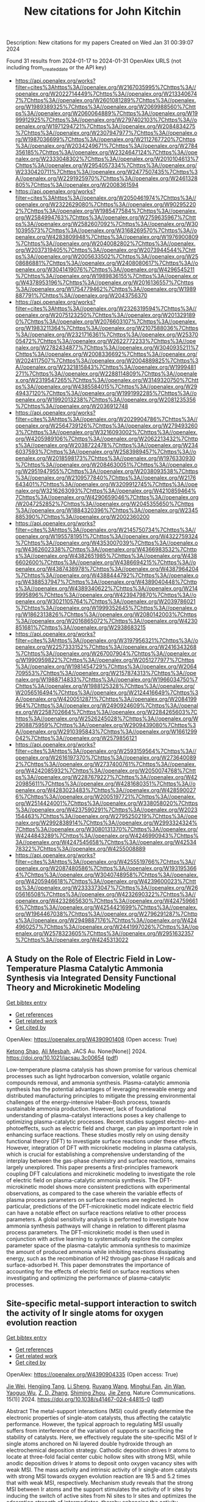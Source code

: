 #+filetags: New_citations_for_John_Kitchin
#+TITLE: New citations for John Kitchin
Description: New citations for my papers
Created on Wed Jan 31 00:39:07 2024

Found 31 results from 2024-01-17 to 2024-01-31
OpenAlex URLS (not including from_created_date or the API key)
- [[https://api.openalex.org/works?filter=cites%3Ahttps%3A//openalex.org/W2167035995%7Chttps%3A//openalex.org/W2022714449%7Chttps%3A//openalex.org/W2133406747%7Chttps%3A//openalex.org/W2601081289%7Chttps%3A//openalex.org/W1989389325%7Chttps%3A//openalex.org/W2069988560%7Chttps%3A//openalex.org/W2060064889%7Chttps%3A//openalex.org/W1999912925%7Chttps%3A//openalex.org/W2797402103%7Chttps%3A//openalex.org/W1971294721%7Chttps%3A//openalex.org/W2084834275%7Chttps%3A//openalex.org/W2307947977%7Chttps%3A//openalex.org/W1987036699%7Chttps%3A//openalex.org/W2112767720%7Chttps%3A//openalex.org/W2034249671%7Chttps%3A//openalex.org/W2784356185%7Chttps%3A//openalex.org/W2324647124%7Chttps%3A//openalex.org/W2333048302%7Chttps%3A//openalex.org/W2010104613%7Chttps%3A//openalex.org/W2954057334%7Chttps%3A//openalex.org/W2330420711%7Chttps%3A//openalex.org/W2477507435%7Chttps%3A//openalex.org/W2291925970%7Chttps%3A//openalex.org/W2461328805%7Chttps%3A//openalex.org/W2008361594]]
- [[https://api.openalex.org/works?filter=cites%3Ahttps%3A//openalex.org/W2050461974%7Chttps%3A//openalex.org/W2322629080%7Chttps%3A//openalex.org/W902952202%7Chttps%3A//openalex.org/W1985477584%7Chttps%3A//openalex.org/W2584994763%7Chttps%3A//openalex.org/W2759635967%7Chttps%3A//openalex.org/W2582607092%7Chttps%3A//openalex.org/W3010395573%7Chttps%3A//openalex.org/W3168269570%7Chttps%3A//openalex.org/W4283809948%7Chttps%3A//openalex.org/W1976900809%7Chttps%3A//openalex.org/W2040082802%7Chttps%3A//openalex.org/W2037319405%7Chttps%3A//openalex.org/W2073944544%7Chttps%3A//openalex.org/W2005633502%7Chttps%3A//openalex.org/W2508686881%7Chttps%3A//openalex.org/W2408080617%7Chttps%3A//openalex.org/W3041419076%7Chttps%3A//openalex.org/W4296545211%7Chttps%3A//openalex.org/W1989836155%7Chttps%3A//openalex.org/W4378953196%7Chttps%3A//openalex.org/W2016136557%7Chttps%3A//openalex.org/W1754779462%7Chttps%3A//openalex.org/W1989887791%7Chttps%3A//openalex.org/W2043756370]]
- [[https://api.openalex.org/works?filter=cites%3Ahttps%3A//openalex.org/W2326319594%7Chttps%3A//openalex.org/W2075123250%7Chttps%3A//openalex.org/W2013291890%7Chttps%3A//openalex.org/W2076603107%7Chttps%3A//openalex.org/W1983211364%7Chttps%3A//openalex.org/W2107588036%7Chttps%3A//openalex.org/W2321716361%7Chttps%3A//openalex.org/W2537005472%7Chttps%3A//openalex.org/W2622772233%7Chttps%3A//openalex.org/W2782434877%7Chttps%3A//openalex.org/W3040935211%7Chttps%3A//openalex.org/W2008336692%7Chttps%3A//openalex.org/W2024117507%7Chttps%3A//openalex.org/W2004889825%7Chttps%3A//openalex.org/W2321815843%7Chttps%3A//openalex.org/W1999481271%7Chttps%3A//openalex.org/W2288114809%7Chttps%3A//openalex.org/W2319547265%7Chttps%3A//openalex.org/W3149320750%7Chttps%3A//openalex.org/W4385584015%7Chttps%3A//openalex.org/W2949437120%7Chttps%3A//openalex.org/W1991992285%7Chttps%3A//openalex.org/W1992013238%7Chttps%3A//openalex.org/W2081235356%7Chttps%3A//openalex.org/W2036912748]]
- [[https://api.openalex.org/works?filter=cites%3Ahttps%3A//openalex.org/W2029904786%7Chttps%3A//openalex.org/W2564739126%7Chttps%3A//openalex.org/W2794932603%7Chttps%3A//openalex.org/W3216093002%7Chttps%3A//openalex.org/W4205989106%7Chttps%3A//openalex.org/W2062213432%7Chttps%3A//openalex.org/W2038722478%7Chttps%3A//openalex.org/W2346037593%7Chttps%3A//openalex.org/W2583989457%7Chttps%3A//openalex.org/W2018598173%7Chttps%3A//openalex.org/W1976330930%7Chttps%3A//openalex.org/W2084630051%7Chttps%3A//openalex.org/W2951947955%7Chttps%3A//openalex.org/W2038093538%7Chttps%3A//openalex.org/W2109577840%7Chttps%3A//openalex.org/W2176643401%7Chttps%3A//openalex.org/W3209912745%7Chttps%3A//openalex.org/W3216263093%7Chttps%3A//openalex.org/W4210859464%7Chttps%3A//openalex.org/W4290659046%7Chttps%3A//openalex.org/W2047252852%7Chttps%3A//openalex.org/W2045355650%7Chttps%3A//openalex.org/W1884320396%7Chttps%3A//openalex.org/W2345885390%7Chttps%3A//openalex.org/W2002360200]]
- [[https://api.openalex.org/works?filter=cites%3Ahttps%3A//openalex.org/W2145750734%7Chttps%3A//openalex.org/W1955781951%7Chttps%3A//openalex.org/W4322759324%7Chttps%3A//openalex.org/W4353007039%7Chttps%3A//openalex.org/W4362602338%7Chttps%3A//openalex.org/W4366983532%7Chttps%3A//openalex.org/W4382651985%7Chttps%3A//openalex.org/W4386602600%7Chttps%3A//openalex.org/W4386694215%7Chttps%3A//openalex.org/W4387438978%7Chttps%3A//openalex.org/W4387964204%7Chttps%3A//openalex.org/W4388444792%7Chttps%3A//openalex.org/W4388537947%7Chttps%3A//openalex.org/W4389040448%7Chttps%3A//openalex.org/W4389340622%7Chttps%3A//openalex.org/W2149995896%7Chttps%3A//openalex.org/W4239479870%7Chttps%3A//openalex.org/W3021105764%7Chttps%3A//openalex.org/W2039786021%7Chttps%3A//openalex.org/W1999352645%7Chttps%3A//openalex.org/W1862313826%7Chttps%3A//openalex.org/W2080142003%7Chttps%3A//openalex.org/W2016865072%7Chttps%3A//openalex.org/W4230851681%7Chttps%3A//openalex.org/W2938683215]]
- [[https://api.openalex.org/works?filter=cites%3Ahttps%3A//openalex.org/W3197956321%7Chttps%3A//openalex.org/W2257333152%7Chttps%3A//openalex.org/W2416343268%7Chttps%3A//openalex.org/W267007904%7Chttps%3A//openalex.org/W1990959822%7Chttps%3A//openalex.org/W2051277977%7Chttps%3A//openalex.org/W1981454729%7Chttps%3A//openalex.org/W2064709553%7Chttps%3A//openalex.org/W2157874313%7Chttps%3A//openalex.org/W1988714833%7Chttps%3A//openalex.org/W1966034750%7Chttps%3A//openalex.org/W1988125328%7Chttps%3A//openalex.org/W2056516494%7Chttps%3A//openalex.org/W2124416649%7Chttps%3A//openalex.org/W4200512871%7Chttps%3A//openalex.org/W2084199964%7Chttps%3A//openalex.org/W2490924609%7Chttps%3A//openalex.org/W2258702664%7Chttps%3A//openalex.org/W2284265603%7Chttps%3A//openalex.org/W2526245028%7Chttps%3A//openalex.org/W2908875959%7Chttps%3A//openalex.org/W2909439080%7Chttps%3A//openalex.org/W2910395843%7Chttps%3A//openalex.org/W1661299042%7Chttps%3A//openalex.org/W2579856121]]
- [[https://api.openalex.org/works?filter=cites%3Ahttps%3A//openalex.org/W2593159564%7Chttps%3A//openalex.org/W2616197370%7Chttps%3A//openalex.org/W2736400892%7Chttps%3A//openalex.org/W2737400761%7Chttps%3A//openalex.org/W4242085932%7Chttps%3A//openalex.org/W2050074768%7Chttps%3A//openalex.org/W2287679227%7Chttps%3A//openalex.org/W4220985611%7Chttps%3A//openalex.org/W4281680351%7Chttps%3A//openalex.org/W4283023483%7Chttps%3A//openalex.org/W4285900276%7Chttps%3A//openalex.org/W2005197721%7Chttps%3A//openalex.org/W2514424001%7Chttps%3A//openalex.org/W338058020%7Chttps%3A//openalex.org/W4237590291%7Chttps%3A//openalex.org/W2023154463%7Chttps%3A//openalex.org/W2795250219%7Chttps%3A//openalex.org/W2992838914%7Chttps%3A//openalex.org/W2993324324%7Chttps%3A//openalex.org/W3080131370%7Chttps%3A//openalex.org/W4244843289%7Chttps%3A//openalex.org/W4246990943%7Chttps%3A//openalex.org/W4247545658%7Chttps%3A//openalex.org/W4253478322%7Chttps%3A//openalex.org/W4255008889]]
- [[https://api.openalex.org/works?filter=cites%3Ahttps%3A//openalex.org/W4255519766%7Chttps%3A//openalex.org/W2087480586%7Chttps%3A//openalex.org/W1931953664%7Chttps%3A//openalex.org/W3040748958%7Chttps%3A//openalex.org/W4205946618%7Chttps%3A//openalex.org/W4239600023%7Chttps%3A//openalex.org/W2333373047%7Chttps%3A//openalex.org/W2605616508%7Chttps%3A//openalex.org/W4232690322%7Chttps%3A//openalex.org/W4232865630%7Chttps%3A//openalex.org/W4247596616%7Chttps%3A//openalex.org/W4254421699%7Chttps%3A//openalex.org/W1964467038%7Chttps%3A//openalex.org/W2796291287%7Chttps%3A//openalex.org/W2949887176%7Chttps%3A//openalex.org/W4244960257%7Chttps%3A//openalex.org/W2441997026%7Chttps%3A//openalex.org/W2578323605%7Chttps%3A//openalex.org/W2951632357%7Chttps%3A//openalex.org/W4245313022]]

** A Study on the Role of Electric Field in Low-Temperature Plasma Catalytic Ammonia Synthesis via Integrated Density Functional Theory and Microkinetic Modeling   
    
[[elisp:(doi-add-bibtex-entry "https://doi.org/10.1021/jacsau.3c00654")][Get bibtex entry]] 

- [[elisp:(progn (xref--push-markers (current-buffer) (point)) (oa--referenced-works "https://openalex.org/W4390901408"))][Get references]]
- [[elisp:(progn (xref--push-markers (current-buffer) (point)) (oa--related-works "https://openalex.org/W4390901408"))][Get related work]]
- [[elisp:(progn (xref--push-markers (current-buffer) (point)) (oa--cited-by-works "https://openalex.org/W4390901408"))][Get cited by]]

OpenAlex: https://openalex.org/W4390901408 (Open access: True)
    
[[https://openalex.org/A5046071904][Ketong Shao]], [[https://openalex.org/A5023086966][Ali Mesbah]], JACS Au. None(None)] 2024. https://doi.org/10.1021/jacsau.3c00654  ([[https://pubs.acs.org/doi/pdf/10.1021/jacsau.3c00654][pdf]])
     
Low-temperature plasma catalysis has shown promise for various chemical processes such as light hydrocarbon conversion, volatile organic compounds removal, and ammonia synthesis. Plasma-catalytic ammonia synthesis has the potential advantages of leveraging renewable energy and distributed manufacturing principles to mitigate the pressing environmental challenges of the energy-intensive Haber-Bosh process, towards sustainable ammonia production. However, lack of foundational understanding of plasma-catalyst interactions poses a key challenge to optimizing plasma-catalytic processes. Recent studies suggest electro- and photoeffects, such as electric field and charge, can play an important role in enhancing surface reactions. These studies mostly rely on using density functional theory (DFT) to investigate surface reactions under these effects. However, integration of DFT with microkinetic modeling in plasma catalysis, which is crucial for establishing a comprehensive understanding of the interplay between the gas-phase chemistry and surface reactions, remains largely unexplored. This paper presents a first-principles framework coupling DFT calculations and microkinetic modeling to investigate the role of electric field on plasma-catalytic ammonia synthesis. The DFT-microkinetic model shows more consistent predictions with experimental observations, as compared to the case wherein the variable effects of plasma process parameters on surface reactions are neglected. In particular, predictions of the DFT-microkinetic model indicate electric field can have a notable effect on surface reactions relative to other process parameters. A global sensitivity analysis is performed to investigate how ammonia synthesis pathways will change in relation to different plasma process parameters. The DFT-microkinetic model is then used in conjunction with active learning to systematically explore the complex parameter space of the plasma-catalytic ammonia synthesis to maximize the amount of produced ammonia while inhibiting reactions dissipating energy, such as the recombination of H2 through gas-phase H radicals and surface-adsorbed H. This paper demonstrates the importance of accounting for the effects of electric field on surface reactions when investigating and optimizing the performance of plasma-catalytic processes.    

    

** Site-specific metal-support interaction to switch the activity of Ir single atoms for oxygen evolution reaction   
    
[[elisp:(doi-add-bibtex-entry "https://doi.org/10.1038/s41467-024-44815-0")][Get bibtex entry]] 

- [[elisp:(progn (xref--push-markers (current-buffer) (point)) (oa--referenced-works "https://openalex.org/W4390904335"))][Get references]]
- [[elisp:(progn (xref--push-markers (current-buffer) (point)) (oa--related-works "https://openalex.org/W4390904335"))][Get related work]]
- [[elisp:(progn (xref--push-markers (current-buffer) (point)) (oa--cited-by-works "https://openalex.org/W4390904335"))][Get cited by]]

OpenAlex: https://openalex.org/W4390904335 (Open access: True)
    
[[https://openalex.org/A5013382299][Jie Wei]], [[https://openalex.org/A5044601163][Hengjing Tang]], [[https://openalex.org/A5010634879][Li Sheng]], [[https://openalex.org/A5033862876][Ruyang Wang]], [[https://openalex.org/A5074130931][Minghui Fan]], [[https://openalex.org/A5018898375][Jin Wan]], [[https://openalex.org/A5091026913][Yaoguo Wu]], [[https://openalex.org/A5000151255][Z. D. Zhang]], [[https://openalex.org/A5039567536][Shiming Zhou]], [[https://openalex.org/A5075571728][Jie Zeng]], Nature Communications. 15(1)] 2024. https://doi.org/10.1038/s41467-024-44815-0  ([[https://www.nature.com/articles/s41467-024-44815-0.pdf][pdf]])
     
Abstract The metal-support interactions (MSI) could greatly determine the electronic properties of single-atom catalysts, thus affecting the catalytic performance. However, the typical approach to regulating MSI usually suffers from interference of the variation of supports or sacrificing the stability of catalysts. Here, we effectively regulate the site-specific MSI of Ir single atoms anchored on Ni layered double hydroxide through an electrochemical deposition strategy. Cathodic deposition drives Ir atoms to locate at three-fold facial center cubic hollow sites with strong MSI, while anodic deposition drives Ir atoms to deposit onto oxygen vacancy sites with weak MSI. The mass activity and intrinsic activity of Ir single-atom catalysts with strong MSI towards oxygen evolution reaction are 19.5 and 5.2 times that with weak MSI, respectively. Mechanism study reveals that the strong MSI between Ir atoms and the support stimulates the activity of Ir sites by inducing the switch of active sites from Ni sites to Ir sites and optimizes the adsorption strength of intermediates, thereby enhancing the activity.    

    

** CO 2 electroreduction on two-dimensional transition metal 1,2,3,4,5,6,7,8,9,10,11,12-perthiolated coronene frameworks: a theoretical investigation   
    
[[elisp:(doi-add-bibtex-entry "https://doi.org/10.1080/00268976.2024.2303394")][Get bibtex entry]] 

- [[elisp:(progn (xref--push-markers (current-buffer) (point)) (oa--referenced-works "https://openalex.org/W4390909288"))][Get references]]
- [[elisp:(progn (xref--push-markers (current-buffer) (point)) (oa--related-works "https://openalex.org/W4390909288"))][Get related work]]
- [[elisp:(progn (xref--push-markers (current-buffer) (point)) (oa--cited-by-works "https://openalex.org/W4390909288"))][Get cited by]]

OpenAlex: https://openalex.org/W4390909288 (Open access: False)
    
[[https://openalex.org/A5073754209][Xuelian She]], [[https://openalex.org/A5022808269][Lin Cheng]], [[https://openalex.org/A5018863416][Ying Wang]], [[https://openalex.org/A5051363890][Kai Li]], [[https://openalex.org/A5037586164][Zhijian Wu]], Molecular Physics. None(None)] 2024. https://doi.org/10.1080/00268976.2024.2303394 
     
Developing highly efficient catalysts for carbon dioxide reduction reaction (CO2RR) is significant in producing useful chemicals and alleviating environmental pollution. Herein, a series of two-dimensional TM-PTC (TM = Sc-Zn, PTC = 1,2,3,4,5,6,7,8,9,10,11,12-perthiolated coronene) frameworks as CO2RR electrocatalysts are investigated based on the density functional method. The calculated results showed that the main product is CH4 for TM-PTC (TM = Sc-Mn). However, these catalysts can be poisoned by water molecules due to its strong adsorption on the catalyst surface. To solve the problem, we modified these catalysts by adding axial oxygen (TM-O-PTC). Our study showed that TM-O-PTC (TM = V, Cr) are good catalysts for CO2RR to produce CH4. We expected that this work could provide a useful strategy for developing high-performance CO2RR electrocatalysts.    

    

** 3D printed electrically conductive amine based sorbent for CO2 capture   
    
[[elisp:(doi-add-bibtex-entry "https://doi.org/10.1016/j.ijggc.2024.104064")][Get bibtex entry]] 

- [[elisp:(progn (xref--push-markers (current-buffer) (point)) (oa--referenced-works "https://openalex.org/W4390916550"))][Get references]]
- [[elisp:(progn (xref--push-markers (current-buffer) (point)) (oa--related-works "https://openalex.org/W4390916550"))][Get related work]]
- [[elisp:(progn (xref--push-markers (current-buffer) (point)) (oa--cited-by-works "https://openalex.org/W4390916550"))][Get cited by]]

OpenAlex: https://openalex.org/W4390916550 (Open access: False)
    
[[https://openalex.org/A5086532476][Marijke Jacobs]], [[https://openalex.org/A5070557249][Yoran De Vos]], [[https://openalex.org/A5055175163][Marleen Rombouts]], International Journal of Greenhouse Gas Control. 132(None)] 2024. https://doi.org/10.1016/j.ijggc.2024.104064 
     
No abstract    

    

** Material Dynamics of Manganese-Based Oxychlorides for Oxygen Evolution Reaction in Acid   
    
[[elisp:(doi-add-bibtex-entry "https://doi.org/10.1021/acs.chemmater.3c02362")][Get bibtex entry]] 

- [[elisp:(progn (xref--push-markers (current-buffer) (point)) (oa--referenced-works "https://openalex.org/W4390918522"))][Get references]]
- [[elisp:(progn (xref--push-markers (current-buffer) (point)) (oa--related-works "https://openalex.org/W4390918522"))][Get related work]]
- [[elisp:(progn (xref--push-markers (current-buffer) (point)) (oa--cited-by-works "https://openalex.org/W4390918522"))][Get cited by]]

OpenAlex: https://openalex.org/W4390918522 (Open access: False)
    
[[https://openalex.org/A5014692849][Ruihan Li]], [[https://openalex.org/A5015462149][Dennis Nordlund]], [[https://openalex.org/A5037183181][Linsey C. Seitz]], Chemistry of Materials. None(None)] 2024. https://doi.org/10.1021/acs.chemmater.3c02362 
     
Earth-abundant manganese-based oxides have emerged as promising alternatives to noble-metal-based catalysts for the oxygen evolution reaction (OER) in acidic conditions; however, their inferior activity and stability present critical challenges for the sustainable production of hydrogen via water electrolysis. Moving beyond oxides, heteroanionic materials, which incorporate anions with lower electronegativity than oxygen, have shown potential for improving the OER performance, but a detailed understanding of the underlying mechanisms is lacking. Here, we investigate manganese-based oxychlorides (Mn8O10Cl3 and FeMn7O10Cl3) that exhibit excellent activity and stability for acidic OER to elucidate material property dynamics and correlate them with OER behaviors. Our rigorous electrochemical stability testing reveals that the high operating potential mitigates Mn dissolution over prolonged exposure to the OER conditions. Through a combination of ex situ and in situ surface and bulk-sensitive X-ray spectroscopy analyses, we observe a trade-off between increasing Mn valence and maintaining structural integrity, which results in dynamic bond length changes within the [MnCl6] octahedra during the activation and degradation processes of these oxychloride catalysts. This study provides insights into the fundamental relationships between the chemical, electronic, and geometric properties of the catalysts and their electrocatalytic outcomes.    

    

** Machine learning boosted ab initio study of the thermal conductivity of Janus PtSTe van der Waals heterostructures   
    
[[elisp:(doi-add-bibtex-entry "https://doi.org/10.1103/physrevb.109.035417")][Get bibtex entry]] 

- [[elisp:(progn (xref--push-markers (current-buffer) (point)) (oa--referenced-works "https://openalex.org/W4390919215"))][Get references]]
- [[elisp:(progn (xref--push-markers (current-buffer) (point)) (oa--related-works "https://openalex.org/W4390919215"))][Get related work]]
- [[elisp:(progn (xref--push-markers (current-buffer) (point)) (oa--cited-by-works "https://openalex.org/W4390919215"))][Get cited by]]

OpenAlex: https://openalex.org/W4390919215 (Open access: False)
    
[[https://openalex.org/A5085903007][Lijun Pan]], [[https://openalex.org/A5051115860][Jesús Carrete]], [[https://openalex.org/A5024931578][Zhao Wang]], [[https://openalex.org/A5047162823][Georg K. H. Madsen]], Physical Review B. 109(3)] 2024. https://doi.org/10.1103/physrevb.109.035417 
     
Calculating the thermal conductivity of heterostructures with multiple layers presents a significant challenge for state-of-the-art ab initio methods. In this study we introduce an efficient neural-network force field (NNFF) to explore the thermal transport characteristics of van der Waals heterostructures based on PtSTe, using both the phonon Boltzmann transport equation and molecular dynamics (MD) simulations. Besides demonstrating a remarkable level of agreement with both theoretical and experimental data, our predictions reveal that heterogeneous combinations like $\mathrm{PtSTe}\text{\ensuremath{-}}{\mathrm{PtTe}}_{2}$ display a notable reduction in thermal conductivity at room temperature, primarily due to broken out-of-plane symmetries and the presence of weak van der Waals interactions. Furthermore, our study highlights the superiority of MD simulations with NNFFs in capturing higher-order anharmonic phonon properties. This is demonstrated through the analysis of the temperature-dependent thermal conductivity curves of PtSTe-based van der Waals heterostructures and advances our understanding of phonon transport in those materials.    

    

** Synthesis of Metalloborophene Nanoribbons on Cu(110)   
    
[[elisp:(doi-add-bibtex-entry "https://doi.org/10.1002/adfm.202314576")][Get bibtex entry]] 

- [[elisp:(progn (xref--push-markers (current-buffer) (point)) (oa--referenced-works "https://openalex.org/W4390919368"))][Get references]]
- [[elisp:(progn (xref--push-markers (current-buffer) (point)) (oa--related-works "https://openalex.org/W4390919368"))][Get related work]]
- [[elisp:(progn (xref--push-markers (current-buffer) (point)) (oa--cited-by-works "https://openalex.org/W4390919368"))][Get cited by]]

OpenAlex: https://openalex.org/W4390919368 (Open access: False)
    
[[https://openalex.org/A5037475414][Xiao‐Ji Weng]], [[https://openalex.org/A5085305935][Yi Zhu]], [[https://openalex.org/A5087002942][Ying Xu]], [[https://openalex.org/A5029194490][Jie Bai]], [[https://openalex.org/A5070075510][Zhuhua Zhang]], [[https://openalex.org/A5054696658][Bin Xu]], [[https://openalex.org/A5002743033][Xiang‐Feng Zhou]], [[https://openalex.org/A5006630806][Yongjun Tian]], Advanced Functional Materials. None(None)] 2024. https://doi.org/10.1002/adfm.202314576 
     
Abstract Metalloborophene, characterized by the presence of metal‐centered boron wheels denoted as M©B n , has garnered considerable attention in recent years due to its versatile properties and potential applications in fields such as electronics, spintronics, and catalysis. However, the experimental verification of metalloborophene is challenging, mainly due to the unconventional 2D boron networks. In this study, scanning tunneling microscopy, X‐ray photoelectron spectroscopy, low energy electron diffraction, and first‐principles calculations are employed to unveil Cu©B 8 metalloborophene nanoribbons formed via spontaneous alloying after the deposition of boron on a heated Cu(110) substrate under ultrahigh vacuum condition. The thermodynamically preferred precursor, the anchoring of boron network to metal atoms, and anisotropic lattice mismatch are identified as pivotal factors in the formation of these metalloborophene nanoribbons. This discovery expands the repertoire of 2D materials and offers a potential pathway for the synthesis of other metalloborophenes.    

    

** Data driven computational design of stable oxygen evolution catalysts by DFT and machine learning: Promising electrocatalysts   
    
[[elisp:(doi-add-bibtex-entry "https://doi.org/10.1016/j.jechem.2023.12.048")][Get bibtex entry]] 

- [[elisp:(progn (xref--push-markers (current-buffer) (point)) (oa--referenced-works "https://openalex.org/W4390937419"))][Get references]]
- [[elisp:(progn (xref--push-markers (current-buffer) (point)) (oa--related-works "https://openalex.org/W4390937419"))][Get related work]]
- [[elisp:(progn (xref--push-markers (current-buffer) (point)) (oa--cited-by-works "https://openalex.org/W4390937419"))][Get cited by]]

OpenAlex: https://openalex.org/W4390937419 (Open access: False)
    
[[https://openalex.org/A5091408659][Hwanyeol Park]], [[https://openalex.org/A5016517520][Yunseok Kim]], [[https://openalex.org/A5080230233][Sang‐Hoon Choi]], [[https://openalex.org/A5084806533][Ho Jun Kim]], Journal of Energy Chemistry. None(None)] 2024. https://doi.org/10.1016/j.jechem.2023.12.048 
     
The revolutionary development of machine learning (ML), data science, and analytics, coupled with its application in material science, stands as a significant milestone of the scientific community over the last decade. Investigating active, stable, and cost-efficient catalysts is crucial for oxygen evolution reaction owing to the significance in a range of electrochemical energy conversion processes. In this work, we have demonstrated an efficient approach of high-throughput screening to find stable transition metal oxides under acid condition for high-performance oxygen evolution reaction (OER) catalysts through density functional theory (DFT) calculation and a machine learning algorithm. A methodology utilizing both the Materials Project database and DFT calculations was introduced to assess the acid stability under specific reaction conditions. Building upon this, OER catalytic activity of acid-stable materials was examined, highlighting potential OER catalysts that meet the required properties. We identified IrO2, Fe(SbO3)2, Co(SbO3)2, Ni(SbO3)2, FeSbO4, Fe(SbO3)4, MoWO6, TiSnO4, CoSbO4, and Ti(WO4)2 as promising catalysts, several of which have already been experimentally discovered for their robust OER performance, while others are novel for experimental exploration, thereby broadening the chemical scope for efficient OER electrocatalysts. Descriptors of the bond length of TM–O and the first ionization energy were used to unveil the OER activity origin. From the calculated results, guidance has been derived to effectively execute advanced high-throughput screenings for the discovery of catalysts with favorable properties. Furthermore, the intrinsic correlation between catalytic performance and various atomic and structural factors was elucidated using the ML algorithm. Through these approaches, we not only streamline the choice of the promising electrocatalysts but also offer insights for the design of varied catalyst models and the discovery of superior catalysts.    

    

** Insights into the Mechanism of Nitrobenzene Reduction to Aniline by Phosphomolybdic Acid Supported TM1 Single-Atom Catalysts   
    
[[elisp:(doi-add-bibtex-entry "https://doi.org/10.1021/acs.inorgchem.3c03106")][Get bibtex entry]] 

- [[elisp:(progn (xref--push-markers (current-buffer) (point)) (oa--referenced-works "https://openalex.org/W4390938484"))][Get references]]
- [[elisp:(progn (xref--push-markers (current-buffer) (point)) (oa--related-works "https://openalex.org/W4390938484"))][Get related work]]
- [[elisp:(progn (xref--push-markers (current-buffer) (point)) (oa--cited-by-works "https://openalex.org/W4390938484"))][Get cited by]]

OpenAlex: https://openalex.org/W4390938484 (Open access: False)
    
[[https://openalex.org/A5012639660][Congcong Zhao]], [[https://openalex.org/A5035520440][Shuang Wang]], [[https://openalex.org/A5087707184][Likai Yan]], [[https://openalex.org/A5053619563][Zhong‐Min Su]], Inorganic Chemistry. None(None)] 2024. https://doi.org/10.1021/acs.inorgchem.3c03106 
     
Catalytic hydrogenation of nitrobenzene (Ph-NO2) to aniline (Ph-NH2) is a model reaction in the field of catalysis, in which the development of efficient catalysts remains a great challenge due to the lack of strategies to solve activity and selectivity problems. In this work, the mechanism of Ph-NO2 hydrogenation over Pt1 supported on phosphomolybdic acid (α-PMA) was proposed by density functional theory (DFT) calculations. The results show that the dissociation of the first and second N-O bonds is triggered by single H-induced and double H-induced mechanisms, respectively. The limiting potential of the reaction process is -0.19 V, which is the smallest potential in the field of Ph-NO2 reduction reaction to date. In the whole reaction process, the catalytic active site is the Pt atom, and polyoxometalate plays the role of an electronic sponge in the reaction. Additionally, based on experimentally confirmed Pt1/Na3PMA, the reduction capacity of Pd1/Na3PMA toward Ph-NO2 was predicted by DFT calculation. The distinctive adsorption patterns of Ph-NO2 on Pt1/Na3PMA and Pd1/Na3PMA were elucidated using the DOS diagram and fragment molecular orbital analysis. We anticipate that our theoretical calculations can provide novel perspectives for experimental researchers.    

    

** Understanding the Dielectric Relaxation of Liquid Water Using Neural Network Potential and Classical Pairwise Potential   
    
[[elisp:(doi-add-bibtex-entry "https://doi.org/10.1016/j.molliq.2024.124054")][Get bibtex entry]] 

- [[elisp:(progn (xref--push-markers (current-buffer) (point)) (oa--referenced-works "https://openalex.org/W4390941665"))][Get references]]
- [[elisp:(progn (xref--push-markers (current-buffer) (point)) (oa--related-works "https://openalex.org/W4390941665"))][Get related work]]
- [[elisp:(progn (xref--push-markers (current-buffer) (point)) (oa--cited-by-works "https://openalex.org/W4390941665"))][Get cited by]]

OpenAlex: https://openalex.org/W4390941665 (Open access: False)
    
[[https://openalex.org/A5024736929][Jae Hyun Ryu]], [[https://openalex.org/A5035959836][Ji Woong Yu]], [[https://openalex.org/A5020268878][Tae Jun Yoon]], [[https://openalex.org/A5083571587][Won Bo Lee]], Journal of Molecular Liquids. None(None)] 2024. https://doi.org/10.1016/j.molliq.2024.124054 
     
Understanding the role of hydrogen bond networks in determining the relaxation dynamics is essential for understanding natural phenomena in liquid water. Classical pairwise additive models have been widely utilized for elaborating the underlying mechanism behind the relaxation phenomena. However, they have shown their limits due to either the absence or inaccurate descriptions of many-body and medium-to-long-range interactions. This work demonstrates that the Deep Potential Molecular Dynamics (DPMD) model trained with SCAN functional help calculate the dielectric constant at the accuracy of the first-principles simulations. The DPMD model outperforms the classical force fields (SPC/Fw and TIP4P/ε) in predicting dielectric spectra especially in replicating high-frequency excesses, attributed to its adeptness in simulating intricate hydrogen bond networks. Through a comprehensive analysis of the simulation results, it becomes evident that only the DPMD model effectively accommodates a wide range of hydrogen bond coordination scenarios thereby characterizing the intricate nature of the hydrogen bond network. This adaptability stems from the intricate interplay of many-body interactions and intramolecular dynamics. In addition, orientation defects within the DPMD model play a significant role in shaping the potential energy barrier due to the adaptability.    

    

** Pd 4d Orbital Overlapping Modulation on Au@Pd Nanowires for Efficient H2O2 Production   
    
[[elisp:(doi-add-bibtex-entry "https://doi.org/10.1021/jacs.3c13259")][Get bibtex entry]] 

- [[elisp:(progn (xref--push-markers (current-buffer) (point)) (oa--referenced-works "https://openalex.org/W4390943237"))][Get references]]
- [[elisp:(progn (xref--push-markers (current-buffer) (point)) (oa--related-works "https://openalex.org/W4390943237"))][Get related work]]
- [[elisp:(progn (xref--push-markers (current-buffer) (point)) (oa--cited-by-works "https://openalex.org/W4390943237"))][Get cited by]]

OpenAlex: https://openalex.org/W4390943237 (Open access: False)
    
[[https://openalex.org/A5075369470][Zhongmin Deng]], [[https://openalex.org/A5038293722][Amir Hassan Bagherzadeh Mostaghimi]], [[https://openalex.org/A5022215689][Mingxing Gong]], [[https://openalex.org/A5015251883][Ning Chen]], [[https://openalex.org/A5003552620][Samira Siahrostami]], [[https://openalex.org/A5037323808][Xiaolei Wang]], Journal of the American Chemical Society. None(None)] 2024. https://doi.org/10.1021/jacs.3c13259 
     
Isolating Pd atoms has been shown to be crucial for the design of a Pd-based electrocatalyst toward 2e– oxygen reduction reaction (ORR). However, there are limited studies focusing on the systematic compositional design that leads to an optimal balance between activity and selectivity. Herein, we design a series of Au@Pd core@shell structures to investigate the influence of the Pd 4d orbital overlapping degree on 2e– ORR performance. Density functional theory (DFT) calculations indicate that enhanced H2O2 selectivity and activity are achieved at Pdn clusters with n ≤ 3, and Pd clusters larger than Pd3 should be active for 4e– ORR. However, experimental results show that Au@Pd nanowires (NWs) with Pd4 as the primary structure exhibit the optimal H2O2 performance in an acidic electrolyte with a high mass activity (7.05 A mg–1 at 0.4 V) and H2O2 selectivity (nearly 95%). Thus, we report that Pd4, instead of Pd3, is the upper threshold of Pd cluster size for an ideal 2e– ORR. It results from the oxygen coverage on the catalyst surface during the ORR process, and such an oxygen coverage phenomenon causes electron redistribution and weakened *OOH binding strength on active sites, leading to enhanced activity of Pd4 with only 0.06 V overpotential in acidic media.    

    

** Exploration of metal‐free 2D electrocatalysts toward the oxygen electroreduction   
    
[[elisp:(doi-add-bibtex-entry "https://doi.org/10.1002/exp.20220174")][Get bibtex entry]] 

- [[elisp:(progn (xref--push-markers (current-buffer) (point)) (oa--referenced-works "https://openalex.org/W4390944231"))][Get references]]
- [[elisp:(progn (xref--push-markers (current-buffer) (point)) (oa--related-works "https://openalex.org/W4390944231"))][Get related work]]
- [[elisp:(progn (xref--push-markers (current-buffer) (point)) (oa--cited-by-works "https://openalex.org/W4390944231"))][Get cited by]]

OpenAlex: https://openalex.org/W4390944231 (Open access: True)
    
[[https://openalex.org/A5066781523][Joyjit Kundu]], [[https://openalex.org/A5059563152][Taehyun Kwon]], [[https://openalex.org/A5009755251][Kwangyeol Lee]], [[https://openalex.org/A5026994173][Sang‐Il Choi]], Exploration. None(None)] 2024. https://doi.org/10.1002/exp.20220174  ([[https://onlinelibrary.wiley.com/doi/pdfdirect/10.1002/EXP.20220174][pdf]])
     
Abstract The advancement of economical and readily available electrocatalysts for the oxygen reduction reaction (ORR) holds paramount importance in the advancement of fuel cells and metal‐air batteries. Recently, 2D non‐metallic materials have obtained substantial attention as viable alternatives for ORR catalysts due to their manifold advantages, encompassing low cost, ample availability, substantial surface‐to‐volume ratio, high conductivity, exceptional durability, and competitive activity. The augmented ORR performances observed in metal‐free 2D materials typically arise from heteroatom doping, defects, or the formation of heterostructures. Here, the authors delve into the realm of electrocatalysts for the ORR, pivoting around metal‐free 2D materials. Initially, the merits of metal‐free 2D materials are explored and the reaction mechanism of the ORR is dissected. Subsequently, a comprehensive survey of diverse metal‐free 2D materials is presented, tracing their evolutionary journey from fundamental concepts to pragmatic applications in the context of ORR. Substantial importance is given on the exploration of various strategies for enhancing metal‐free 2D materials and assessing their impact on inherent material performance, including electronic properties. Finally, the challenges and future prospects that lie ahead for metal‐free 2D materials are underscored, as they aspire to serve as efficient ORR electrocatalysts.    

    

** Solvation Enthalpy Determination for Aqueous-Phase Reaction Adsorbates Using Ab Initio Molecular Dynamics-Based Structure Sampling   
    
[[elisp:(doi-add-bibtex-entry "https://doi.org/10.1021/acs.jpcc.3c06870")][Get bibtex entry]] 

- [[elisp:(progn (xref--push-markers (current-buffer) (point)) (oa--referenced-works "https://openalex.org/W4390964436"))][Get references]]
- [[elisp:(progn (xref--push-markers (current-buffer) (point)) (oa--related-works "https://openalex.org/W4390964436"))][Get related work]]
- [[elisp:(progn (xref--push-markers (current-buffer) (point)) (oa--cited-by-works "https://openalex.org/W4390964436"))][Get cited by]]

OpenAlex: https://openalex.org/W4390964436 (Open access: False)
    
[[https://openalex.org/A5072078060][Hyonho Chun]], [[https://openalex.org/A5048729504][Ankita Morankar]], [[https://openalex.org/A5066949504][Zhenhua Zeng]], [[https://openalex.org/A5062626839][Jeffrey Greeley]], The Journal of Physical Chemistry C. None(None)] 2024. https://doi.org/10.1021/acs.jpcc.3c06870 
     
The interplay between covalent and noncovalent interactions at the solid–liquid interface strongly influences electrocatalytic reactions. Although methods to determine the former interactions have been rigorously developed, the latter are often described with static bilayer models or similarly approximate methods. In this study, we account for the disorder and dynamics at complex electrochemical interfaces by proposing a simple theory to estimate the enthalpy of solvation for adsorbed intermediates. In a strategy reminiscent of Born–Haber cycles, the enthalpy of solvation is expressed in terms of two subprocesses: vacancy creation by water reorganization and adsorbate interaction with solvent molecules. The magnitude of the solvation enthalpy is then determined as a mean valueof hydrated adsorbate-catalyst configurations obtained from simulated annealing with ab initio molecular dynamic (AIMD) simulations. This theory can be generalized for many combinations of surfaces and adsorbates. Its application improves treatment of energetics at electrified solid–liquid interfaces as well as corresponding structure–activity–stability predictions, as demonstrated for electrochemical oxygen reduction on Pt(111) and on Fe–N–C catalysts and for ethanol electrooxidation on Pt(111).    

    

** Utilizing Wyckoff Sites to Construct Machine-Learning-Driven Interatomic Potentials for Crystalline Materials: A Case Study on α-Alumina   
    
[[elisp:(doi-add-bibtex-entry "https://doi.org/10.1021/acs.jpcc.3c05908")][Get bibtex entry]] 

- [[elisp:(progn (xref--push-markers (current-buffer) (point)) (oa--referenced-works "https://openalex.org/W4390964539"))][Get references]]
- [[elisp:(progn (xref--push-markers (current-buffer) (point)) (oa--related-works "https://openalex.org/W4390964539"))][Get related work]]
- [[elisp:(progn (xref--push-markers (current-buffer) (point)) (oa--cited-by-works "https://openalex.org/W4390964539"))][Get cited by]]

OpenAlex: https://openalex.org/W4390964539 (Open access: False)
    
[[https://openalex.org/A5093734643][Christian Rodríguez-Martínez]], [[https://openalex.org/A5004628450][Tony Schwedek]], [[https://openalex.org/A5080568495][Evelyn Salazar]], [[https://openalex.org/A5065131114][Xim Bokhimi]], The Journal of Physical Chemistry C. None(None)] 2024. https://doi.org/10.1021/acs.jpcc.3c05908 
     
We present a methodology leveraging machine learning models to generate interatomic potentials for crystalline materials. This approach is rooted in the material’s crystallography in question. Specifically, we tap into the occupied Wyckoff sites, extracting the defining features that encapsulate the atomic local order in the material. Our choice for the target variable is the formation energy per atom, derived from the total energy of the structure’s representative cell. Our machine learning model’s architecture depends on the occupied Wyckoff sites. The diversity of these occupied sites conditions the layering scheme within the model. Atoms occupying a particular Wyckoff site were modeled with the architecture and learning parameters linked to the respective layer. To illustrate our method, we developed an interatomic potential for atomic interactions in α-alumina. For training purposes, we generated the samples through quantum mechanical computations. The evaluation of the learned interatomic potential involved conducting molecular dynamics calculations on a 2 × 2 × 2 supercell, yielding formation energies per atom deviating by less than 1.0 meV from the quantum mechanics results. The methodology described here paves the way for further innovations, potentially ushering in the creation of interatomic potentials that can be utilized for more than one material. Moreover, this approach provides valuable insights into the feasibility of substituting atoms within a compound by focusing exclusively on the specific Wyckoff sites that they occupy.    

    

** Review of acidic titanium-based oxygen evolution anode catalyst design: mechanistic, compositional design, and research status   
    
[[elisp:(doi-add-bibtex-entry "https://doi.org/10.1016/j.jallcom.2024.173576")][Get bibtex entry]] 

- [[elisp:(progn (xref--push-markers (current-buffer) (point)) (oa--referenced-works "https://openalex.org/W4390967206"))][Get references]]
- [[elisp:(progn (xref--push-markers (current-buffer) (point)) (oa--related-works "https://openalex.org/W4390967206"))][Get related work]]
- [[elisp:(progn (xref--push-markers (current-buffer) (point)) (oa--cited-by-works "https://openalex.org/W4390967206"))][Get cited by]]

OpenAlex: https://openalex.org/W4390967206 (Open access: False)
    
[[https://openalex.org/A5078344429][Chuanbin Li]], [[https://openalex.org/A5050008056][Tao Lin]], [[https://openalex.org/A5058300296][Xiaotian Yuan]], [[https://openalex.org/A5028885861][Hongzhou Jiang]], [[https://openalex.org/A5048777235][Zhifang Hu]], [[https://openalex.org/A5025710679][Yanxi Yin]], Journal of Alloys and Compounds. None(None)] 2024. https://doi.org/10.1016/j.jallcom.2024.173576 
     
Oxygen evolution reaction (OER) is a key half-reaction in fields including water electrolysis, organic synthesis, and water treatment. With the development of the industry, research into highly active and stable oxygen evolution anodes in an acidic environment is essential. DSA is the dimensionally stable anode. Widespread attention has been paid to titanium-based DSAs in the field of acidic oxygen precipitation due to their low overpotential and high acid resistance. The titanium-based anode mainly consists of two parts: catalyst and titanium substrate, where the design of the catalyst is the key to the anode design. The factors affecting the catalytic activity and durability of the titanium-based DSA were heterogeneous and rarely reported. In this paper, the influence of catalytic mechanism and composition design on the catalytic activity and service life of anode is reviewed from the perspective of the catalyst. Then, the current situation related to anode preparation is summarized, and an improvement strategy to enhance the activity and stability of anode is proposed based on the failure mode of titanium-based DSA.    

    

** Atomically Dispersed Zn/Co–N–C as ORR Electrocatalysts for Alkaline Fuel Cells   
    
[[elisp:(doi-add-bibtex-entry "https://doi.org/10.1021/jacs.3c11355")][Get bibtex entry]] 

- [[elisp:(progn (xref--push-markers (current-buffer) (point)) (oa--referenced-works "https://openalex.org/W4390976238"))][Get references]]
- [[elisp:(progn (xref--push-markers (current-buffer) (point)) (oa--related-works "https://openalex.org/W4390976238"))][Get related work]]
- [[elisp:(progn (xref--push-markers (current-buffer) (point)) (oa--cited-by-works "https://openalex.org/W4390976238"))][Get cited by]]

OpenAlex: https://openalex.org/W4390976238 (Open access: False)
    
[[https://openalex.org/A5014510879][Weixuan Xu]], [[https://openalex.org/A5005365457][Rui Zeng]], [[https://openalex.org/A5007577703][Michael Rebarchik]], [[https://openalex.org/A5054587748][Alvaro Posada-Borbón]], [[https://openalex.org/A5026395915][Huiqi Li]], [[https://openalex.org/A5020585665][Christopher J. Pollock]], [[https://openalex.org/A5031683423][Manos Mavrikakis]], [[https://openalex.org/A5042053197][Héctor D. Abruña]], Journal of the American Chemical Society. None(None)] 2024. https://doi.org/10.1021/jacs.3c11355 
     
Hydrogen fuel cells have drawn increasing attention as one of the most promising next-generation power sources for future automotive transportation. Developing efficient, durable, and low-cost electrocatalysts, to accelerate the sluggish oxygen reduction reaction (ORR) kinetics, is urgently needed to advance fuel cell technologies. Herein, we report on metal–organic frameworks-derived nonprecious dual metal single-atom catalysts (SACs) (Zn/Co–N–C), consisting of Co–N4 and Zn–N4 local structures. These catalysts exhibited superior ORR activity with a half-wave potential (E1/2) of 0.938 V versus RHE (reversible hydrogen electrode) and robust stability (ΔE1/2 = −8.5 mV) after 50k electrochemical cycles. Moreover, this remarkable performance was validated under realistic fuel cell working conditions, achieving a record-high peak power density of ∼1 W cm–2 among the reported SACs for alkaline fuel cells. Operando X-ray absorption spectroscopy was conducted to identify the active sites and reveal catalytic mechanistic insights. The results indicated that the Co atom in the Co–N4 structure was the main catalytically active center, where one axial oxygenated species binds to form an Oads–Co–N4 moiety during the ORR. In addition, theoretical studies, based on a potential-dependent microkinetic model and core-level shift calculations, showed good agreement with the experimental results and provided insights into the bonding of oxygen species on Co–N4 centers during the ORR. This work provides a comprehensive mechanistic understanding of the active sites in the Zn/Co–N–C catalysts and will pave the way for the future design and advancement of high-performance single-site electrocatalysts for fuel cells and other energy applications.    

    

** Single-Atom Pt–N4 Active Sites Anchored on Porous C3N4 Nanosheet for Boosting the Photocatalytic CO2 Reduction with Nearly 100% CO Selectivity   
    
[[elisp:(doi-add-bibtex-entry "https://doi.org/10.1016/j.apcatb.2024.123737")][Get bibtex entry]] 

- [[elisp:(progn (xref--push-markers (current-buffer) (point)) (oa--referenced-works "https://openalex.org/W4390987109"))][Get references]]
- [[elisp:(progn (xref--push-markers (current-buffer) (point)) (oa--related-works "https://openalex.org/W4390987109"))][Get related work]]
- [[elisp:(progn (xref--push-markers (current-buffer) (point)) (oa--cited-by-works "https://openalex.org/W4390987109"))][Get cited by]]

OpenAlex: https://openalex.org/W4390987109 (Open access: False)
    
[[https://openalex.org/A5040931827][Song Hu]], [[https://openalex.org/A5029175633][Panzhe Qiao]], [[https://openalex.org/A5048522472][Longzhou Xiao]], [[https://openalex.org/A5011559041][Guiming Ba]], [[https://openalex.org/A5048576298][Xiaolong Zu]], [[https://openalex.org/A5025974023][Huilin Hu]], [[https://openalex.org/A5034469896][Jinhua Ye]], [[https://openalex.org/A5028808540][Defa Wang]], Applied Catalysis B: Environmental. None(None)] 2024. https://doi.org/10.1016/j.apcatb.2024.123737 
     
Photoreduction of CO2 and H2O into fuels and value-added chemicals is a promising green technology for solar-to-chemical conversion. However, improving the conversion efficiency with regulated product selectivity is a big challenge due to the sluggish dynamic transfer and insufficient active sites. Herein, we report on Pt single atoms anchored porous C3N4 nanosheet photocatalyst (Pt1@CN) with Pt–N4 coordination for stable and efficient CO2 photoreduction using H2O as reductant. The Pt1@CN exhibits an evolution rate of 84.8 μmol g−1 h−1 with nearly 100% CO selectivity, outperforming most previous C3N4-based single-atom photocatalysts. Experimental and DFT calculation results reveal that the Pt–N4 coordinated active sites promote the photogenerated electron transfer, CO2 adsorption/activation, *COOH generation, and *CO desorption, thus accounting for the significantly improved CO2 photoreduction activity with ∼100% CO selectivity. This study provides a deep insight into the significant roles of single-atom active sites in enhancing the CO2 photoreduction activity and regulating the product selectivity.    

    

** Elucidating the impact of oxygen functional groups on the catalytic activity of M-N4-C catalysts for oxygen reduction reaction: A density functional theory and machine learning approach   
    
[[elisp:(doi-add-bibtex-entry "https://doi.org/10.1039/d3mh02115g")][Get bibtex entry]] 

- [[elisp:(progn (xref--push-markers (current-buffer) (point)) (oa--referenced-works "https://openalex.org/W4390987145"))][Get references]]
- [[elisp:(progn (xref--push-markers (current-buffer) (point)) (oa--related-works "https://openalex.org/W4390987145"))][Get related work]]
- [[elisp:(progn (xref--push-markers (current-buffer) (point)) (oa--cited-by-works "https://openalex.org/W4390987145"))][Get cited by]]

OpenAlex: https://openalex.org/W4390987145 (Open access: False)
    
[[https://openalex.org/A5002283367][Liang Xie]], [[https://openalex.org/A5077250575][Wei Zhou]], [[https://openalex.org/A5013109772][Yuming Huang]], [[https://openalex.org/A5000841694][Zhibin Qu]], [[https://openalex.org/A5050405673][Longhao Li]], [[https://openalex.org/A5044389885][Chaowei Yang]], [[https://openalex.org/A5034640598][Yani Ding]], [[https://openalex.org/A5082789515][Junfeng Li]], [[https://openalex.org/A5082382342][Xiaoxiao Meng]], [[https://openalex.org/A5046799805][Fei Sun]], [[https://openalex.org/A5088144354][Jihui Gao]], [[https://openalex.org/A5033787359][Guangbo Zhao]], [[https://openalex.org/A5057717119][Yukun Qin]], No host. None(None)] 2024. https://doi.org/10.1039/d3mh02115g 
     
While current experimental and computational studies often concentrate on introducing external structures or idealized MN 4 models, we emphasize the often-overlooked impact of inherent OGs within the carbon structure of MN 4 materials, presenting a new perspective on their catalytic activity origin.    

    

** Rapid synthesis of active Pt single atoms and Ru clusters on carbon black via a highly efficient microwave strategy for the hydrogen evolution reaction in acidic and alkaline media   
    
[[elisp:(doi-add-bibtex-entry "https://doi.org/10.1039/d3ta05396b")][Get bibtex entry]] 

- [[elisp:(progn (xref--push-markers (current-buffer) (point)) (oa--referenced-works "https://openalex.org/W4390988147"))][Get references]]
- [[elisp:(progn (xref--push-markers (current-buffer) (point)) (oa--related-works "https://openalex.org/W4390988147"))][Get related work]]
- [[elisp:(progn (xref--push-markers (current-buffer) (point)) (oa--cited-by-works "https://openalex.org/W4390988147"))][Get cited by]]

OpenAlex: https://openalex.org/W4390988147 (Open access: False)
    
[[https://openalex.org/A5019712204][Xinyu Zhu]], [[https://openalex.org/A5038903476][Minghao Fang]], [[https://openalex.org/A5050219680][Bozhi Yang]], [[https://openalex.org/A5031361649][Manjun Zhan]], [[https://openalex.org/A5060775281][Shaorou Ke]], [[https://openalex.org/A5015449350][Yang Fan]], [[https://openalex.org/A5011494152][Xiaowen Wu]], [[https://openalex.org/A5014648478][Yicen Liu]], [[https://openalex.org/A5001679891][Zhaohui Huang]], [[https://openalex.org/A5018974034][Xin Min]], No host. None(None)] 2024. https://doi.org/10.1039/d3ta05396b 
     
Using a highly efficient microwave reduction strategy, we successfully designed a novel synergistic electrocatalyst, Pt 1 Ru x @C, which was synthesized in an impressively short time of only 50 seconds.    

    

** MOFs coupled transition metals, graphene, and MXenes: Emerging electrocatalysts for hydrogen evolution reaction   
    
[[elisp:(doi-add-bibtex-entry "https://doi.org/10.1016/j.cej.2024.148776")][Get bibtex entry]] 

- [[elisp:(progn (xref--push-markers (current-buffer) (point)) (oa--referenced-works "https://openalex.org/W4390990449"))][Get references]]
- [[elisp:(progn (xref--push-markers (current-buffer) (point)) (oa--related-works "https://openalex.org/W4390990449"))][Get related work]]
- [[elisp:(progn (xref--push-markers (current-buffer) (point)) (oa--cited-by-works "https://openalex.org/W4390990449"))][Get cited by]]

OpenAlex: https://openalex.org/W4390990449 (Open access: False)
    
[[https://openalex.org/A5051360478][Abdul Hanan]], [[https://openalex.org/A5062711370][Muhammad Nazim Lakhan]], [[https://openalex.org/A5024612945][Faiza Bibi]], [[https://openalex.org/A5084401624][Amjad Ali Khan]], [[https://openalex.org/A5085499163][Irfan Ali Soomro]], [[https://openalex.org/A5083758327][Altaf Hussain]], [[https://openalex.org/A5003012034][Umair Aftab]], Chemical Engineering Journal. None(None)] 2024. https://doi.org/10.1016/j.cej.2024.148776 
     
Development of effective transition metal catalyst to alternate precious metal platinum (Pt) based catalyst for hydrogen evolution reaction (HER) has attracted wide interest recently. HER through electrochemical water splitting (EWS) is a green pathway to generate hydrogen (H2) fuel without any carbon dioxide (CO2) emission. However, this technology has been restricted dependency on platinum (Pt)-based catalyst to achieve optimum performance. At present, Pt based catalyst serves as a benchmark material in electrochemical H2 production. Extensive studies have been conducted on new type of porous materials metal–organic frameworks (MOFs) due to the Pt-based catalysts scarcity and cost. In this review, we have discussed the latest advancements of MOFs, which encompass transition metals (TMs), graphene, and MXenes. MOF-based electrocatalysts synthesis methods and electrochemical characteristics are also briefly summarized. Scientists can embark on further exploration of the capabilities offered by MOF-based catalysts by expanding the progress achieved and acknowledging the hurdles that remain. Consequently, their efforts can significantly contribute to the advancement of next-generation technologies for energy storage and conversion.    

    

** CoxPy monolayers as ideal materials for electrochemical applications   
    
[[elisp:(doi-add-bibtex-entry "https://doi.org/10.1016/j.apsusc.2024.159412")][Get bibtex entry]] 

- [[elisp:(progn (xref--push-markers (current-buffer) (point)) (oa--referenced-works "https://openalex.org/W4391004056"))][Get references]]
- [[elisp:(progn (xref--push-markers (current-buffer) (point)) (oa--related-works "https://openalex.org/W4391004056"))][Get related work]]
- [[elisp:(progn (xref--push-markers (current-buffer) (point)) (oa--cited-by-works "https://openalex.org/W4391004056"))][Get cited by]]

OpenAlex: https://openalex.org/W4391004056 (Open access: False)
    
[[https://openalex.org/A5085696635][Li Xue]], [[https://openalex.org/A5082910309][Baolei Li]], [[https://openalex.org/A5033915569][Chaozheng He]], [[https://openalex.org/A5050889510][Haizhong Guo]], Applied Surface Science. None(None)] 2024. https://doi.org/10.1016/j.apsusc.2024.159412 
     
Exploring high-performance and cost-effective materials for electrochemical applications to meet eco-friendly and sustainable energy demands remain as an urgent need all the time. Large specific surface area and robust chemical activity endow two-dimensional (2D) materials with the potential as excellent candidates for electrochemical applications. Herein, we systematically study the 2D morphology for the Co-P system via advanced structural search and identify a series of stable monolayers, such as CoP, Co2P, and Co3P2. Detailed first-principle calculations reveal that these monolayers showcase inherent metallicity which benefits boosting the electrochemical process. For hydrogen evolution reactions (HER), the activity of CoP could reach 54 meV, which is comparable to that of Pt. As anode material potassium-ion batteries, CoP exhibits a suitable open circuit voltage and high capacity to store metal ion. This work disclosed the possible multifunctional applications for CoxPy monolayers and provided some theoretical guidance in designing electrocatalysts and anode materials from 2D transition-metal materials used in electrochemical processes.    

    

** Pt Single Atoms Supported on Defect Ceria as an Active and Stable Dual-Site Catalyst for Alkaline Hydrogen Evolution   
    
[[elisp:(doi-add-bibtex-entry "https://doi.org/10.1021/acs.nanolett.3c04237")][Get bibtex entry]] 

- [[elisp:(progn (xref--push-markers (current-buffer) (point)) (oa--referenced-works "https://openalex.org/W4391014224"))][Get references]]
- [[elisp:(progn (xref--push-markers (current-buffer) (point)) (oa--related-works "https://openalex.org/W4391014224"))][Get related work]]
- [[elisp:(progn (xref--push-markers (current-buffer) (point)) (oa--cited-by-works "https://openalex.org/W4391014224"))][Get cited by]]

OpenAlex: https://openalex.org/W4391014224 (Open access: False)
    
[[https://openalex.org/A5039859744][Dung Van Dao]], [[https://openalex.org/A5087412983][Giovanni Di Liberto]], [[https://openalex.org/A5051327189][Sunny Yadav]], [[https://openalex.org/A5041303793][Periyayya Uthirakumar]], [[https://openalex.org/A5074339191][Kai Chen]], [[https://openalex.org/A5018929838][Gianfranco Pacchioni]], [[https://openalex.org/A5042113593][In−Hwan Lee]], Nano Letters. None(None)] 2024. https://doi.org/10.1021/acs.nanolett.3c04237 
     
This work evaluates the feasibility of alkaline hydrogen evolution reaction (HER) using Pt single-atoms (1.0 wt %) on defect-rich ceria (Pt1/CeOx) as an active and stable dual-site catalyst. The catalyst displayed a low overpotential and a small Tafel slope in an alkaline medium. Moreover, Pt1/CeOx presented a high mass activity and excellent durability, competing with those of the commercial Pt/C (20 wt %). In this picture, the defective CeOx is active for water adsorption and dissociation to create H* intermediates, providing the first site where the reaction occurs. The H* intermediate species then migrate to adsorb and react on the Pt2+ isolated atoms, the site where H2 is formed and released. DFT calculations were also performed to obtain mechanistic insight on the Pt1/CeOx catalyst for the HER. The results indicate a new possibility to improve the state-of-the-art alkaline HER catalysts via a combined effect of the O vacancies on the ceria support and Pt2+ single atoms.    

    

** Climbing the Hydrogen Evolution Volcano with a NiTi Shape Memory Alloy   
    
[[elisp:(doi-add-bibtex-entry "https://doi.org/10.1021/acs.jpclett.3c03216")][Get bibtex entry]] 

- [[elisp:(progn (xref--push-markers (current-buffer) (point)) (oa--referenced-works "https://openalex.org/W4391014304"))][Get references]]
- [[elisp:(progn (xref--push-markers (current-buffer) (point)) (oa--related-works "https://openalex.org/W4391014304"))][Get related work]]
- [[elisp:(progn (xref--push-markers (current-buffer) (point)) (oa--cited-by-works "https://openalex.org/W4391014304"))][Get cited by]]

OpenAlex: https://openalex.org/W4391014304 (Open access: False)
    
[[https://openalex.org/A5022412058][Sreetama Ghosh]], [[https://openalex.org/A5007090767][Denver Haycock]], [[https://openalex.org/A5046495382][N. C. Mehra]], [[https://openalex.org/A5066645403][Susanta Bera]], [[https://openalex.org/A5088250417][Hannah Johnson]], [[https://openalex.org/A5062011127][Lucian Roiban]], [[https://openalex.org/A5040224847][M. Aouine]], [[https://openalex.org/A5056690555][P. Vernoux]], [[https://openalex.org/A5014956592][Peter C. Thüne]], [[https://openalex.org/A5062009633][William F. Schneider]], [[https://openalex.org/A5052330817][Mihalis N. Tsampas]], The Journal of Physical Chemistry Letters. None(None)] 2024. https://doi.org/10.1021/acs.jpclett.3c03216 
     
Alkaline water electrolysis is a sustainable way to produce green hydrogen using renewable electricity. Even though the rates of the cathodic hydrogen evolution reaction (HER) are 2-3 orders of magnitude less under alkaline conditions than under acidic conditions, the possibility of using non-precious metal catalysts makes alkaline HER appealing. We identify a novel and facile route for substantially improving HER performance via the use of commercially available NiTi shape memory alloys, which upon heating undergo a phase transformation from the monoclinic martensite to the cubic austenite structure. While the room-temperature performance is modest, austenitic NiTi outperforms Pt (which is the state-of-the-art HER electrocatalyst) in terms of current density by ≤50% at 80 °C. Surface ensembles presented by the austenite phase are computed with density functional theory to bind hydrogen more weakly than either metallic Ni or Ti and to have binding energies ideally suited for HER.    

    

** Universal electronic descriptors for optimizing hydrogen evolution in transition metal-doped MXenes   
    
[[elisp:(doi-add-bibtex-entry "https://doi.org/10.1016/j.apsusc.2024.159329")][Get bibtex entry]] 

- [[elisp:(progn (xref--push-markers (current-buffer) (point)) (oa--referenced-works "https://openalex.org/W4391018225"))][Get references]]
- [[elisp:(progn (xref--push-markers (current-buffer) (point)) (oa--related-works "https://openalex.org/W4391018225"))][Get related work]]
- [[elisp:(progn (xref--push-markers (current-buffer) (point)) (oa--cited-by-works "https://openalex.org/W4391018225"))][Get cited by]]

OpenAlex: https://openalex.org/W4391018225 (Open access: False)
    
[[https://openalex.org/A5046452863][Jisong Hu]], [[https://openalex.org/A5048082401][Jiaying Mo]], [[https://openalex.org/A5022473653][Chengpeng Yu]], [[https://openalex.org/A5076345724][Dongsheng Li]], [[https://openalex.org/A5065037360][Rui Zhang]], [[https://openalex.org/A5041867414][Ling Miao]], [[https://openalex.org/A5037907028][Xiao Ji]], [[https://openalex.org/A5091482673][Jianjun Jiang]], Applied Surface Science. None(None)] 2024. https://doi.org/10.1016/j.apsusc.2024.159329 
     
The integration of transition metal (TM) atoms into two-dimensional (2D) transition metal carbides and nitrides (MXenes) has been identified as a promising strategy for enhancing hydrogen evolution reaction (HER) performance. However, the vast combinatorial space presents challenges for rapid catalyst screening. In response, high-throughput calculations were conducted on Ti2CO2 and Zr2CO2 doped with a wide array of TM single atoms. The local structural and corresponding electronic structural changes were analyzed, with an emphasis on their implications for HER performance. Furthermore, universal electronic descriptors were developed using the Sure Independence Screening and Sparsifying Operator (SISSO) method, harmonizing the Gibbs free energy of hydrogen adsorption (ΔGH*) trends across different MXenes substrates doped with TM atoms. These descriptors enabled the prediction of Cr, Fe, Ru, Pd, Os, and Ir as effective dopants for optimizing the ΔGH* of Hf2CO2, resulting in a reduction of ΔGH* from 1.082 eV to within ± 0.2 eV. Our work not only highlights the potential of these TM dopants in significantly enhancing the catalytic activity of MXenes but also underscores the value of universal electronic structure descriptors in rapidly identifying and developing high-performance HER catalysts.    

    

** Integrated anode with 3D electron/ion conductive network for stable lithium metal batteries   
    
[[elisp:(doi-add-bibtex-entry "https://doi.org/10.1016/j.ensm.2024.103201")][Get bibtex entry]] 

- [[elisp:(progn (xref--push-markers (current-buffer) (point)) (oa--referenced-works "https://openalex.org/W4391018604"))][Get references]]
- [[elisp:(progn (xref--push-markers (current-buffer) (point)) (oa--related-works "https://openalex.org/W4391018604"))][Get related work]]
- [[elisp:(progn (xref--push-markers (current-buffer) (point)) (oa--cited-by-works "https://openalex.org/W4391018604"))][Get cited by]]

OpenAlex: https://openalex.org/W4391018604 (Open access: False)
    
[[https://openalex.org/A5014591045][Ziqiang Liu]], [[https://openalex.org/A5091349602][Xiao Fu]], [[https://openalex.org/A5046000864][Zhendong Li]], [[https://openalex.org/A5043411838][Dingcheng Guo]], [[https://openalex.org/A5007771093][Zhé Peng]], [[https://openalex.org/A5024499457][Ruijuan Xiao]], [[https://openalex.org/A5058800364][Xiayin Yao]], Energy Storage Materials. 66(None)] 2024. https://doi.org/10.1016/j.ensm.2024.103201 
     
Lithium metal anode has attracted increasing attention due to its ultra-high theoretical specific capacity and low redox potential. However, the severe interface problems caused by the parasitic reactions at the anode/separator interface greatly hinder its applications. Herein we design a 3D lithium−boron (LiB) fiber integrated lithium anode with polypropylene separator through the interfacial adhesive strategy with poly(vinylidene fluoride-co-hexafluoropropylene)-based polymer electrolyte. The 3D Li/LiB anode after chemical etching can increase the exchange current density to 36.8 mA cm−2, which is about 14 times the value of the pristine anode with 2.6 mA cm−2. Meanwhile, the poly(vinylidene fluoride-co-hexafluoropropylene)-based polymer electrolyte ensures high ionic conductivity and interfacial stability. Thus, the integrated anode with 3D electron/ion conductive network can guide Li deposition away from the unsafe anode/separator interface, and directly suppress the growth of lithium dendrites. As a result, the integrated anode with LiNi0.83Mn0.06Co0.11O2 cathode exhibits an excellent discharge capacity of 168.3 mAh g −1 at a high current density of 5 C. Besides, the rigid LiB skeleton coupling with flexible PVDF-HFP-based polymer electrolyte can effectively prevent the pulverization of lithium anode during long-term cycling, showing superior cycling stability of 1000 cycles at 1 C with a capacity retention of 76 %. This work provides a promising integrated anode for stable lithium metal batteries without lithium dendrite growth.    

    

** Performance prediction of gas turbine blade with multi-source random factors using active learning-based neural network   
    
[[elisp:(doi-add-bibtex-entry "https://doi.org/10.1016/j.applthermaleng.2024.122481")][Get bibtex entry]] 

- [[elisp:(progn (xref--push-markers (current-buffer) (point)) (oa--referenced-works "https://openalex.org/W4390948931"))][Get references]]
- [[elisp:(progn (xref--push-markers (current-buffer) (point)) (oa--related-works "https://openalex.org/W4390948931"))][Get related work]]
- [[elisp:(progn (xref--push-markers (current-buffer) (point)) (oa--cited-by-works "https://openalex.org/W4390948931"))][Get cited by]]

OpenAlex: https://openalex.org/W4390948931 (Open access: False)
    
[[https://openalex.org/A5066670998][Zicheng Qiu]], [[https://openalex.org/A5083869508][Yuqi Wang]], [[https://openalex.org/A5075496043][Jinxing Li]], [[https://openalex.org/A5014071718][Yonghui Xie]], [[https://openalex.org/A5030611214][Di Zhang]], Applied Thermal Engineering. None(None)] 2024. https://doi.org/10.1016/j.applthermaleng.2024.122481 
     
Rapid and accurate performance acquisition of high-temperature gas turbine blades is fundamental to energy system design, analysis, and evaluation. Data-driven surrogate models are a popular alternative to complex and expensive numerical methods, but they require numerous labeled data and are often inaccurate when influenced by multi-source random factors. In this paper, a data-driven framework is proposed based on neural networks and active learning. Gas turbine blade performance with multi-source random factors can be quickly and accurately predicted. Two active learning-based sampling strategies, the Bayesian Sampling strategy (BS) and the Combined Sampling strategy (CS), are proposed to improve the efficiency of dataset building. The established prediction model is called active learning-based neural network (ALNN), which significantly improves the prediction accuracy with small samples. Compared with the artificial neural network using traditional Latin hypercube sampling, the prediction accuracy for the maximum stress of the blade is improved by 31.9%, and the prediction accuracy for the maximum deformation is improved by 47.6%. In addition, based on the ALNN, the low cycle fatigue probabilistic life of the gas turbine blade with multi-source random factors is evaluated. When the material and processing parameters and operating condition parameters are varied randomly, the minimum value of the low cycle fatigue life is 7000 cycles.    

    

** NH3 decomposition in autothermal microchannel reactors   
    
[[elisp:(doi-add-bibtex-entry "https://doi.org/10.1016/b978-0-323-88503-4.00003-x")][Get bibtex entry]] 

- [[elisp:(progn (xref--push-markers (current-buffer) (point)) (oa--referenced-works "https://openalex.org/W4391064792"))][Get references]]
- [[elisp:(progn (xref--push-markers (current-buffer) (point)) (oa--related-works "https://openalex.org/W4391064792"))][Get related work]]
- [[elisp:(progn (xref--push-markers (current-buffer) (point)) (oa--cited-by-works "https://openalex.org/W4391064792"))][Get cited by]]

OpenAlex: https://openalex.org/W4391064792 (Open access: False)
    
[[https://openalex.org/A5091811202][Ali Behrad Vakylabad]], [[https://openalex.org/A5007582804][Mohammad Amin Makarem]], [[https://openalex.org/A5055348000][Zohre Moravvej]], [[https://openalex.org/A5063415111][Mohammad Reza Rahimpour]], No host. None(None)] 2024. https://doi.org/10.1016/b978-0-323-88503-4.00003-x 
     
The focus of this chapter is on the breakdown of ammonia intending to produce hydrogen as the cleanest source of energy. A review of microreactors and related technical literature is first collected. Then, the chemical mechanism of two coupled reactions (combustion and decomposition) are discussed. These two reactions are essentially underway in the same coupled microchannels. An autothermal plug-flow reactor for NH3 decomposition is a type of chemical reactor that utilizes a catalytic process to convert ammonia (NH3) into nitrogen (N2) and hydrogen (H2). This reaction is important in the production of hydrogen for fuel cells, as well as in the removal of ammonia from industrial waste streams. The autothermal plug-flow reactor is particularly useful for this reaction because it allows for both exothermic and endothermic reactions to occur simultaneously, without the need for external heating or cooling. The reactor design includes an annular region on the outside of a microchannel containing the catalyst, which allows for efficient heat transfer and mass transfer. The main effective parameters for this type of reactor include temperature, pressure, flow rate, catalyst type and loading, reactant concentration, reactor geometry, and inlet temperature and composition. By optimizing these parameters, the efficiency, selectivity, and yield of the NH3 decomposition reaction can be improved.    

    

** Comparative Performance Evaluation of Absorbents for the Electrowinning-Coupled Competitive Separation CO2 Capture Process   
    
[[elisp:(doi-add-bibtex-entry "https://doi.org/10.1021/acssuschemeng.3c07594")][Get bibtex entry]] 

- [[elisp:(progn (xref--push-markers (current-buffer) (point)) (oa--referenced-works "https://openalex.org/W4391157027"))][Get references]]
- [[elisp:(progn (xref--push-markers (current-buffer) (point)) (oa--related-works "https://openalex.org/W4391157027"))][Get related work]]
- [[elisp:(progn (xref--push-markers (current-buffer) (point)) (oa--cited-by-works "https://openalex.org/W4391157027"))][Get cited by]]

OpenAlex: https://openalex.org/W4391157027 (Open access: False)
    
[[https://openalex.org/A5087264224][Xiaomei Wang]], [[https://openalex.org/A5060799713][Huifeng Fan]], [[https://openalex.org/A5047575599][Yuanhao Mao]], [[https://openalex.org/A5033785543][Teng Zhang]], [[https://openalex.org/A5020396788][Sayd Sultan]], [[https://openalex.org/A5058002965][Yunsong Yu]], [[https://openalex.org/A5057035777][Zaoxiao Zhang]], No host. None(None)] 2024. https://doi.org/10.1021/acssuschemeng.3c07594 
     
Electrowinning-coupled competitive separation (ECCS) CO2 capture technology, utilizing renewable electricity as the energy input, is regarded as a promising electrochemically mediated CO2 capture approach to substitute for the traditional solvent-based CO2 scrubbing method. However, this technology is still distant from practical application due to its energy-intensive property, sensitivity to oxygen, amine degradation, and system complexity. The selection of a suitable solvent plays a crucial role in enhancing the overall performance and scalability of the ECCS system. To address an efficient solvent screening method, this paper proposed a systematic comparison of solvents in terms of thermodynamics, electrochemistry, absorption, and desorption performance. The proposed solvent screening method undergoes a critical evaluation through the development of a thermodynamic model and experimentation. Using MEA, EDA, and NH3 as examples (solvents extensively discussed in the ECCS system), the paper provides a comprehensive discussion of the solvent screening method. Results indicate that EDA exhibits superior CO2 absorption and thermodynamic performance. NH3 solvent demonstrates better CO2 desorption and electrochemical performance. However, there is an antithetical relationship between the thermodynamic and electrochemical performance. This phenomenon arises because the Cu2+–solvent complex, characterized by a stronger coupling performance, is more stable, necessitating a higher potential to reduce the Cu2+–solvent complex. This leads to increased energy consumption during the solvent regeneration process. Therefore, when solvent screening is conducted, it is essential to categorize and thoroughly consider thermodynamics, electrochemistry, and absorption and desorption performance.    

    

** Self-Assembled FeIII-TAML-Based Magnetic Nanostructures for Rapid and Sustainable Destruction of Bisphenol A   
    
[[elisp:(doi-add-bibtex-entry "https://doi.org/10.1007/s00128-023-03834-1")][Get bibtex entry]] 

- [[elisp:(progn (xref--push-markers (current-buffer) (point)) (oa--referenced-works "https://openalex.org/W4391294140"))][Get references]]
- [[elisp:(progn (xref--push-markers (current-buffer) (point)) (oa--related-works "https://openalex.org/W4391294140"))][Get related work]]
- [[elisp:(progn (xref--push-markers (current-buffer) (point)) (oa--cited-by-works "https://openalex.org/W4391294140"))][Get cited by]]

OpenAlex: https://openalex.org/W4391294140 (Open access: False)
    
[[https://openalex.org/A5007737126][Ruochen Dong]], [[https://openalex.org/A5041204913][Lihua Bai]], [[https://openalex.org/A5039345775][Sijia Liang]], [[https://openalex.org/A5067653970][Shuo Xu]], [[https://openalex.org/A5020111889][Song Gao]], [[https://openalex.org/A5046863635][Hongjian Li]], [[https://openalex.org/A5038524965][Ran Hong]], [[https://openalex.org/A5055838753][Chao Wang]], [[https://openalex.org/A5064042293][Cheng Gu]], Bulletin of Environmental Contamination and Toxicology. 112(2)] 2024. https://doi.org/10.1007/s00128-023-03834-1 
     
No abstract    

    

** Epitaxial Stabilization and Persistent Nucleation of the 3C Polymorph of Ba0.6Sr0.4MnO3   
    
[[elisp:(doi-add-bibtex-entry "https://doi.org/10.1021/acsami.3c11934")][Get bibtex entry]] 

- [[elisp:(progn (xref--push-markers (current-buffer) (point)) (oa--referenced-works "https://openalex.org/W4390939574"))][Get references]]
- [[elisp:(progn (xref--push-markers (current-buffer) (point)) (oa--related-works "https://openalex.org/W4390939574"))][Get related work]]
- [[elisp:(progn (xref--push-markers (current-buffer) (point)) (oa--cited-by-works "https://openalex.org/W4390939574"))][Get cited by]]

OpenAlex: https://openalex.org/W4390939574 (Open access: True)
    
[[https://openalex.org/A5056335839][Catherine Zhou]], [[https://openalex.org/A5006964403][Charles L. Evans]], [[https://openalex.org/A5018132118][Elizabeth C. Dickey]], [[https://openalex.org/A5029524832][Gregory S. Rohrer]], [[https://openalex.org/A5011571372][Paul A. Salvador]], No host. None(None)] 2024. https://doi.org/10.1021/acsami.3c11934  ([[https://pubs.acs.org/doi/pdf/10.1021/acsami.3c11934][pdf]])
     
Ba-rich compositions in the BaxSr1-xMnO3 (BSMO) cubic perovskite (3C) system are magnetic ferroelectrics and are of interest for their strong magnetoelectric coupling. Beyond x = 0.5, they only form in hexagonal polymorphs. Here, the 3C phase boundary is pushed to Ba0.6Sr0.4MnO3 for the thin films. Using regular pulsed laser deposition (rPLD), 3C Ba0.6Sr0.4MnO3 could be epitaxially stabilized on DyScO3 (101)o substrates by using a 0.1% O2/99.9% N2 gas mixture. However, the 3C phase was mixed with the 4H polymorph for films 24 nm thick and above, and the films were relatively rough. To improve flatness and phase purity, changes in growth kinetics were investigated and interval PLD (iPLD) was especially effective. In iPLD, deposition is interrupted after completion of approximately one monolayer, and the deposit is annealed for a specific period of time before repeating. Both film flatness and, more importantly, the volume of the 3C polymorph improved with iPLD, resulting in 40 nm single-phase films. The results imply that iPLD improves the persistent nucleation of highly metastable phases and offers a new approach to epitaxial stabilization of novel materials, including more Ba-rich BSMO compositions in the 3C structure.    

    

** Artificial intelligence in catalysis   
    
[[elisp:(doi-add-bibtex-entry "https://doi.org/10.1016/b978-0-323-99135-3.00002-6")][Get bibtex entry]] 

- [[elisp:(progn (xref--push-markers (current-buffer) (point)) (oa--referenced-works "https://openalex.org/W4391223759"))][Get references]]
- [[elisp:(progn (xref--push-markers (current-buffer) (point)) (oa--related-works "https://openalex.org/W4391223759"))][Get related work]]
- [[elisp:(progn (xref--push-markers (current-buffer) (point)) (oa--cited-by-works "https://openalex.org/W4391223759"))][Get cited by]]

OpenAlex: https://openalex.org/W4391223759 (Open access: False)
    
[[https://openalex.org/A5070042353][Srinivas Rangarajan]], Elsevier eBooks. None(None)] 2024. https://doi.org/10.1016/b978-0-323-99135-3.00002-6 
     
No abstract    

    
